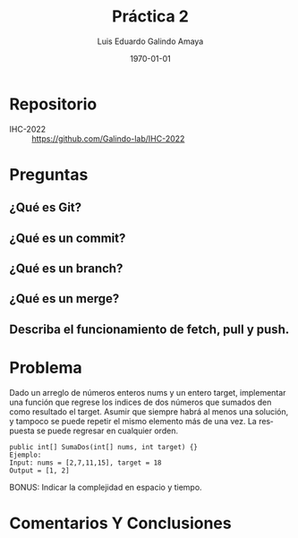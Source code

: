 #+TITLE: Práctica 2
#+Author: Luis Eduardo Galindo Amaya
#+email:  egalindo54@uabc.edu.mx

#+DESCRIPTION:
#+KEYWORDS: 
#+LANGUAGE: es
#+DATE: \today

#+OPTIONS: \n:t num:1 toc:nil title:nil 

#+LATEX_COMPILER: pdflatex
#+LATEX_CLASS: article
#+LATEX_CLASS_OPTIONS:
#+LATEX_HEADER: \usepackage[spanish]{babel}
#+LATEX_HEADER: \usepackage{svg,listings}

#+BEGIN_EXPORT latex
\begin{titlepage}
\centering
{\bfseries\LARGE Universidad Autonoma \par de Baja California \par}
\vspace{1cm}
{\scshape\Large Interacción Humano-Computadora \par}
\vspace{2cm}
{\scshape\Huge Control de versionamiento Git \par}
\vspace{2cm}
{\itshape\Large Práctica 2 \par}
\vfill
\begin{center}
\includegraphics[width=4cm]{img/logo}
\end{center}
\vfill
{\Large Autor: \par}
{\Large Luis E. Galindo Amaya \par}
{\Large 1274895 \par}
\vfill
{\Large \today \par}
\end{titlepage}
#+END_EXPORT

* Repositorio
- IHC-2022 :: https://github.com/Galindo-lab/IHC-2022

* Preguntas
** ¿Qué es Git?

** ¿Qué es un commit?

** ¿Qué es un branch?

** ¿Qué es un merge?

** Describa el funcionamiento de fetch, pull y push.


* Problema
Dado un arreglo de números enteros nums y un entero target, implementar una función que regrese los indices de dos números que sumados den como resultado el target. Asumir que siempre habrá al menos una solución, y tampoco se puede repetir el mismo elemento más de una vez. La respuesta se puede regresar en cualquier orden.

#+BEGIN_SRC 
public int[] SumaDos(int[] nums, int target) {}
Ejemplo:
Input: nums = [2,7,11,15], target = 18
Output = [1, 2]
#+END_SRC

BONUS: Indicar la complejidad en espacio y tiempo.

* Comentarios Y Conclusiones
